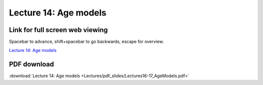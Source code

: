 Lecture 14: Age models
=====================================================   

Link for full screen web viewing
------------------------------------------
Spacebar to advance, shift+spacebar to go backwards, escape for overview.

`Lecture 14: Age models <../_static/Lectures16-17_AgeModels.slides.html>`_


PDF download
------------------------

:download:`Lecture 14: Age models <Lectures/pdf_slides/Lectures16-17_AgeModels.pdf>`
